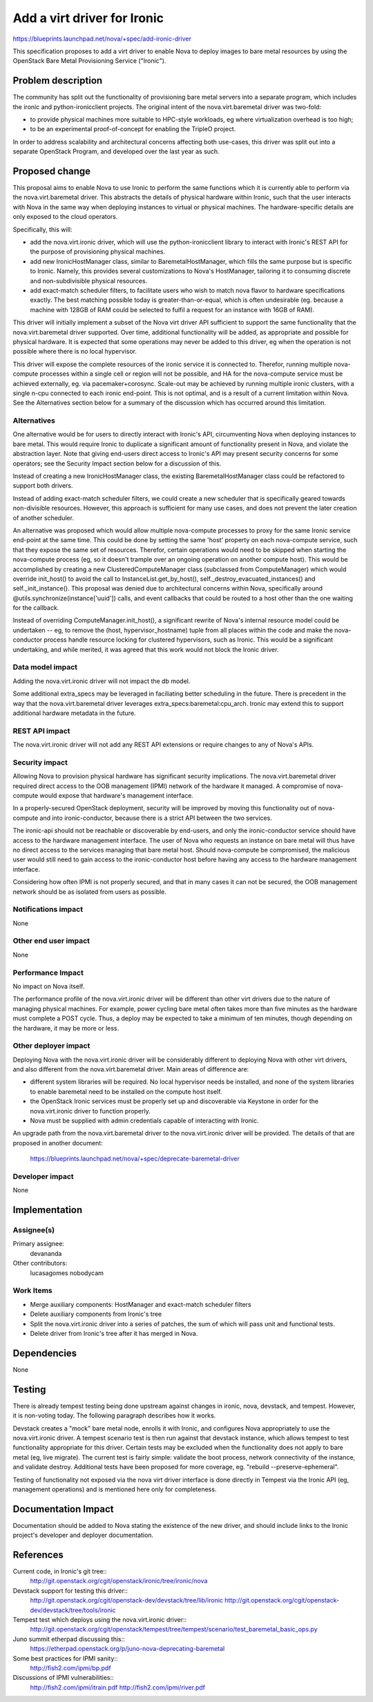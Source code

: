 ..
 This work is licensed under a Creative Commons Attribution 3.0 Unported
 License.

 http://creativecommons.org/licenses/by/3.0/legalcode

============================
Add a virt driver for Ironic
============================

https://blueprints.launchpad.net/nova/+spec/add-ironic-driver

This specification proposes to add a virt driver to enable Nova to deploy
images to bare metal resources by using the OpenStack Bare Metal Provisioning
Service ("Ironic").

Problem description
===================

The community has split out the functionality of provisioning bare metal
servers into a separate program, which includes the ironic and
python-ironicclient projects. The original intent of the
nova.virt.baremetal driver was two-fold:

- to provide physical machines more suitable to HPC-style workloads,
  eg where virtualization overhead is too high;
- to be an experimental proof-of-concept for enabling the TripleO project.

In order to address scalability and architectural concerns affecting both
use-cases, this driver was split out into a separate OpenStack Program,
and developed over the last year as such.

Proposed change
===============

This proposal aims to enable Nova to use Ironic to perform the same functions
which it is currently able to perform via the nova.virt.baremetal driver.
This abstracts the details of physical hardware within Ironic, such that the
user interacts with Nova in the same way when deploying instances to virtual or
physical machines. The hardware-specific details are only exposed to the cloud
operators.

Specifically, this will:

* add the nova.virt.ironic driver, which will use the python-ironicclient
  library to interact with Ironic's REST API for the purpose of provisioning
  physical machines.

* add new IronicHostManager class, similar to BaremetalHostManager, which
  fills the same purpose but is specific to Ironic. Namely, this provides
  several customizations to Nova's HostManager, tailoring it to consuming
  discrete and non-subdivisible physical resources.

* add exact-match scheduler filters, to facilitate users who wish to match
  nova flavor to hardware specifications exactly. The best matching possible
  today is greater-than-or-equal, which is often undesirable (eg. because
  a machine with 128GB of RAM could be selected to fulfil a request for an
  instance with 16GB of RAM).

This driver will initially implement a subset of the Nova virt driver API
sufficient to support the same functionality that the nova.virt.baremetal
driver supported. Over time, additional functionality will be added, as
appropriate and possible for physical hardware. It is expected that some
operations may never be added to this driver, eg when the operation is not
possible where there is no local hypervisor.

This driver will expose the complete resources of the ironic service it is
connected to. Therefor, running multiple nova-compute processes within a
single cell or region will not be possible, and HA for the nova-compute
service must be achieved externally, eg. via pacemaker+corosync. Scale-out
may be achieved by running multiple ironic clusters, with a single n-cpu
connected to each ironic end-point. This is not optimal, and is a result
of a current limitation within Nova. See the Alternatives section below
for a summary of the discussion which has occurred around this limitation.

Alternatives
------------

One alternative would be for users to directly interact with Ironic's API,
circumventing Nova when deploying instances to bare metal. This would require
Ironic to duplicate a significant amount of functionality present in Nova, and
violate the abstraction layer. Note that giving end-users direct access to
Ironic's API may present security concerns for some operators; see the
Security Impact section below for a discussion of this.

Instead of creating a new IronicHostManager class, the existing
BaremetalHostManager class could be refactored to support both drivers.

Instead of adding exact-match scheduler filters, we could create a new
scheduler that is specifically geared towards non-divisible resources.
However, this approach is sufficient for many use cases, and does not prevent
the later creation of another scheduler.

An alternative was proposed which would allow multiple nova-compute processes
to proxy for the same Ironic service end-point at the same time. This could be
done by setting the same 'host' property on each nova-compute service, such
that they expose the same set of resources.  Therefor, certain operations would
need to be skipped when starting the nova-compute process (eg, so it doesn't
trample over an ongoing operation on another compute host). This would be
accomplished by creating a new ClusteredComputeManager class (subclassed from
ComputeManager) which would override init_host() to avoid the call to
InstanceList.get_by_host(), self._destroy_evacuated_instances() and
self._init_instance(). This proposal was denied due to architectural concerns
within Nova, specifically around @utils.synchronize(instance['uuid']) calls,
and event callbacks that could be routed to a host other than the one waiting
for the callback.

Instead of overriding ComputeManager.init_host(), a significant rewrite of
Nova's internal resource model could be undertaken -- eg, to remove the (host,
hypervisor_hostname) tuple from all places within the code and make the
nova-conductor process handle resource locking for clustered hypervisors, such
as Ironic.  This would be a significant undertaking, and while merited, it was
agreed that this work would not block the Ironic driver.


Data model impact
-----------------

Adding the nova.virt.ironic driver will not impact the db model.

Some additional extra_specs may be leveraged in faciliating better scheduling
in the future. There is precedent in the way that the nova.virt.baremetal
driver leverages extra_specs:baremetal:cpu_arch. Ironic may extend this to
support additional hardware metadata in the future.

REST API impact
---------------

The nova.virt.ironic driver will not add any REST API extensions or require
changes to any of Nova's APIs.

Security impact
---------------

Allowing Nova to provision physical hardware has significant security
implications. The nova.virt.baremetal driver required direct access to the OOB
management (IPMI) network of the hardware it managed. A compromise of
nova-compute would expose that hardware's management interface.

In a properly-secured OpenStack deployment, security will be improved by moving
this functionality out of nova-compute and into ironic-conductor, because there
is a strict API between the two services.

The ironic-api should not be reachable or discoverable by end-users, and only
the ironic-conductor service should have access to the hardware management
interface.  The user of Nova who requests an instance on bare metal will thus
have no direct access to the services managing that bare metal host. Should
nova-compute be compromised, the malicious user would still need to gain access
to the ironic-conductor host before having any access to the hardware
management interface.

Considering how often IPMI is not properly secured, and that in many cases it
can not be secured, the OOB management network should be as isolated from users
as possible.

Notifications impact
--------------------

None

Other end user impact
---------------------

None

Performance Impact
------------------

No impact on Nova itself.

The performance profile of the nova.virt.ironic driver will be different than
other virt drivers due to the nature of managing physical machines. For
example, power cycling bare metal often takes more than five minutes as the
hardware must complete a POST cycle. Thus, a deploy may be expected to take a
minimum of ten minutes, though depending on the hardware, it may be more or
less.

Other deployer impact
---------------------

Deploying Nova with the nova.virt.ironic driver will be considerably different
to deploying Nova with other virt drivers, and also different from the
nova.virt.baremetal driver. Main areas of difference are:

* different system libraries will be required. No local hypervisor needs be
  installed, and none of the system libraries to enable baremetal need to be
  installed on the compute host itself.

* the OpenStack Ironic services must be properly set up and discoverable
  via Keystone in order for the nova.virt.ironic driver to function properly.

* Nova must be supplied with admin credentials capable of interacting
  with Ironic.

An upgrade path from the nova.virt.baremetal driver to the nova.virt.ironic
driver will be provided. The details of that are proposed in another document:

  https://blueprints.launchpad.net/nova/+spec/deprecate-baremetal-driver

Developer impact
----------------

None

Implementation
==============

Assignee(s)
-----------


Primary assignee:
  devananda

Other contributors:
  lucasagomes
  nobodycam

Work Items
----------

* Merge auxiliary components: HostManager and exact-match scheduler filters

* Delete auxiliary components from Ironic's tree

* Split the nova.virt.ironic driver into a series of patches, the sum of
  which will pass unit and functional tests.

* Delete driver from Ironic's tree after it has merged in Nova.


Dependencies
============

None

Testing
=======

There is already tempest testing being done upstream against changes in
ironic, nova, devstack, and tempest. However, it is non-voting today.
The following paragraph describes how it works.

Devstack creates a "mock" bare metal node, enrolls it with Ironic, and
configures Nova appropriately to use the nova.virt.ironic driver. A tempest
scenario test is then run against that devstack instance, which allows tempest
to test functionality appropriate for this driver. Certain tests may be
excluded when the functionality does not apply to bare metal (eg,
live migrate). The current test is fairly simple: validate the boot process,
network connectivity of the instance, and validate destroy. Additional tests
have been proposed for more coverage, eg. "rebuild --preserve-ephemeral".

Testing of functionality not exposed via the nova virt driver interface is done
directly in Tempest via the Ironic API (eg, management operations) and is
mentioned here only for completeness.

Documentation Impact
====================

Documentation should be added to Nova stating the existence of the new driver,
and should include links to the Ironic project's developer and deployer
documentation.

References
==========

Current code, in Ironic's git tree::
  http://git.openstack.org/cgit/openstack/ironic/tree/ironic/nova

Devstack support for testing this driver::
  http://git.openstack.org/cgit/openstack-dev/devstack/tree/lib/ironic
  http://git.openstack.org/cgit/openstack-dev/devstack/tree/tools/ironic

Tempest test which deploys using the nova.virt.ironic driver::
  http://git.openstack.org/cgit/openstack/tempest/tree/tempest/scenario/test_baremetal_basic_ops.py

Juno summit etherpad discussing this::
  https://etherpad.openstack.org/p/juno-nova-deprecating-baremetal

Some best practices for IPMI sanity::
  http://fish2.com/ipmi/bp.pdf

Discussions of IPMI vulnerabilities::
  http://fish2.com/ipmi/itrain.pdf
  http://fish2.com/ipmi/river.pdf
